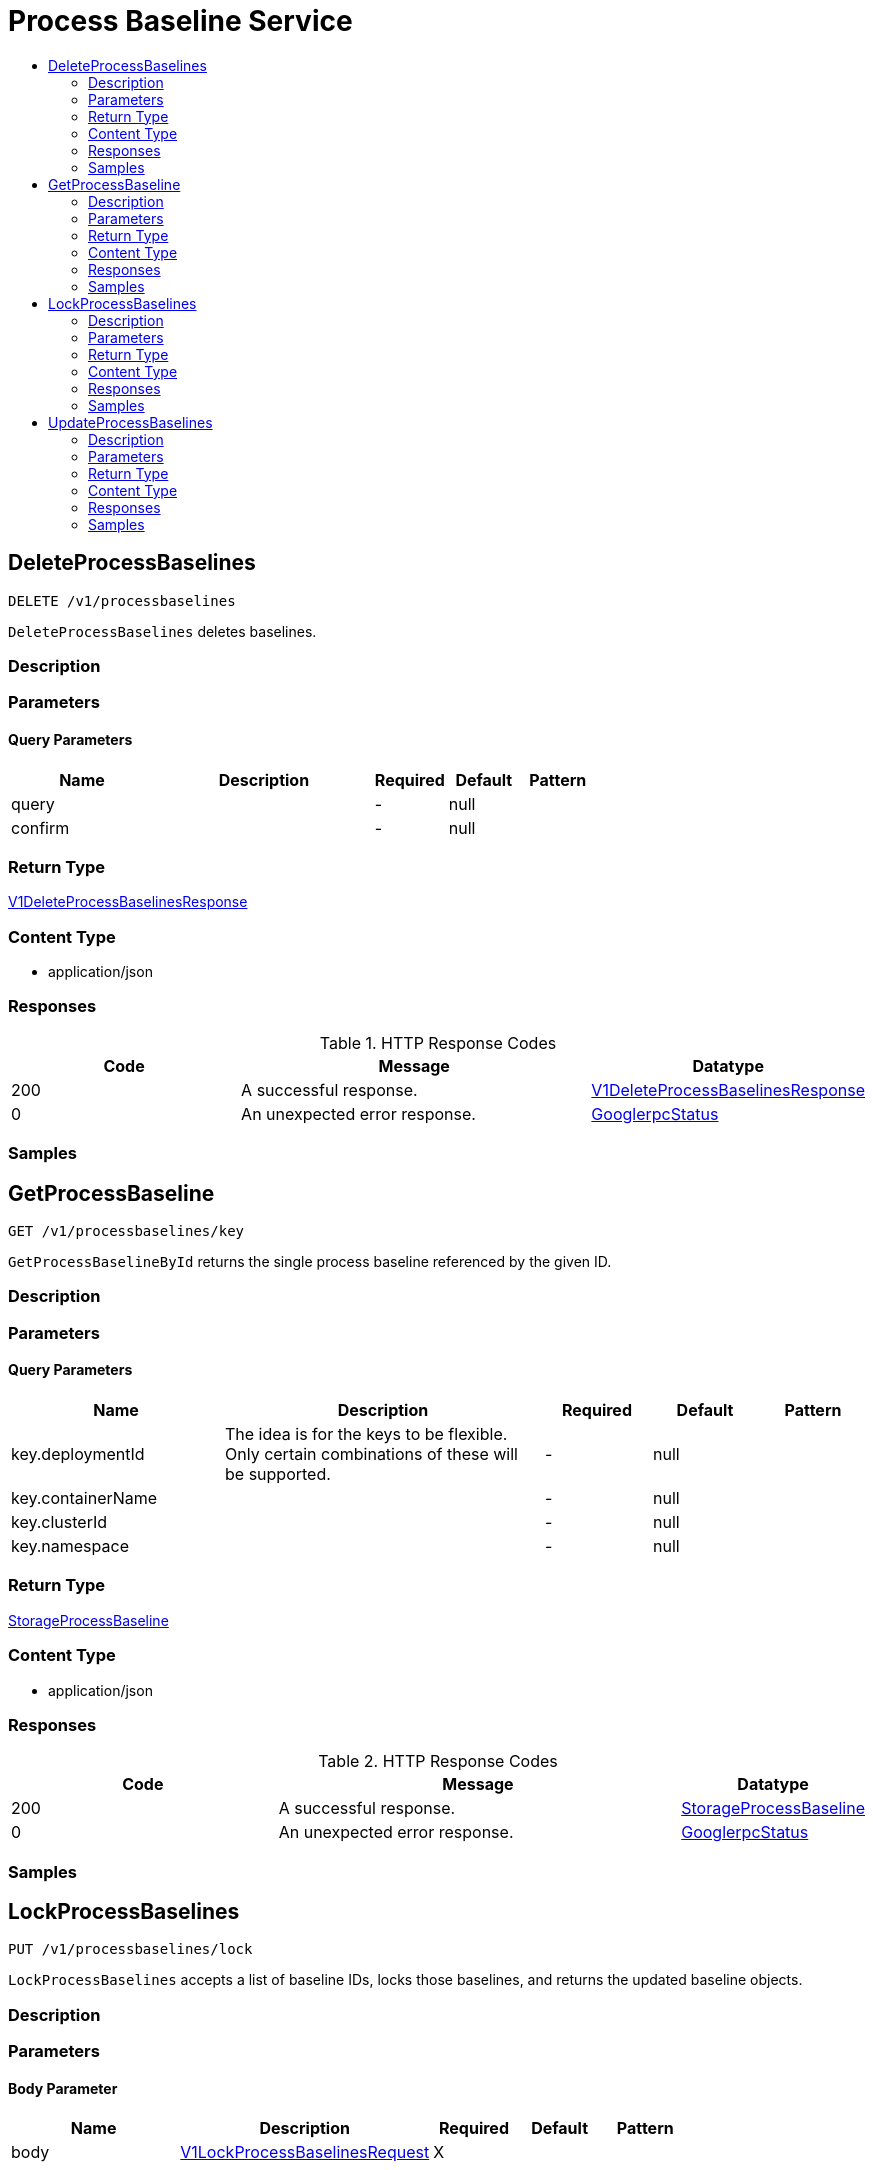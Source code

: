 // Auto-generated by scripts. Do not edit.
:_mod-docs-content-type: ASSEMBLY
[id="ProcessBaselineService"]
= Process Baseline Service
:toc: macro
:toc-title:

toc::[]

:context: ProcessBaselineService

[id="DeleteProcessBaselines_ProcessBaselineService"]
== DeleteProcessBaselines

`DELETE /v1/processbaselines`

`DeleteProcessBaselines` deletes baselines.

=== Description

=== Parameters

==== Query Parameters

[cols="2,3,1,1,1"]
|===
|Name| Description| Required| Default| Pattern

| query
|  
| -
| null
| 

| confirm
|  
| -
| null
| 

|===

=== Return Type

xref:../CommonObjectReference/CommonObjectReference.adoc#V1DeleteProcessBaselinesResponse_CommonObjectReference[V1DeleteProcessBaselinesResponse]

=== Content Type

* application/json

=== Responses

.HTTP Response Codes
[cols="2,3,1"]
|===
| Code | Message | Datatype

| 200
| A successful response.
|  xref:../CommonObjectReference/CommonObjectReference.adoc#V1DeleteProcessBaselinesResponse_CommonObjectReference[V1DeleteProcessBaselinesResponse]

| 0
| An unexpected error response.
|  xref:../CommonObjectReference/CommonObjectReference.adoc#GooglerpcStatus_CommonObjectReference[GooglerpcStatus]

|===

=== Samples

[id="GetProcessBaseline_ProcessBaselineService"]
== GetProcessBaseline

`GET /v1/processbaselines/key`

`GetProcessBaselineById` returns the single process baseline referenced by the given ID.

=== Description

=== Parameters

==== Query Parameters

[cols="2,3,1,1,1"]
|===
|Name| Description| Required| Default| Pattern

| key.deploymentId
| The idea is for the keys to be flexible. Only certain combinations of these will be supported. 
| -
| null
| 

| key.containerName
|  
| -
| null
| 

| key.clusterId
|  
| -
| null
| 

| key.namespace
|  
| -
| null
| 

|===

=== Return Type

xref:../CommonObjectReference/CommonObjectReference.adoc#StorageProcessBaseline_CommonObjectReference[StorageProcessBaseline]

=== Content Type

* application/json

=== Responses

.HTTP Response Codes
[cols="2,3,1"]
|===
| Code | Message | Datatype

| 200
| A successful response.
|  xref:../CommonObjectReference/CommonObjectReference.adoc#StorageProcessBaseline_CommonObjectReference[StorageProcessBaseline]

| 0
| An unexpected error response.
|  xref:../CommonObjectReference/CommonObjectReference.adoc#GooglerpcStatus_CommonObjectReference[GooglerpcStatus]

|===

=== Samples

[id="LockProcessBaselines_ProcessBaselineService"]
== LockProcessBaselines

`PUT /v1/processbaselines/lock`

`LockProcessBaselines` accepts a list of baseline IDs, locks those baselines, and returns the updated baseline objects.

=== Description

=== Parameters

==== Body Parameter

[cols="2,3,1,1,1"]
|===
|Name| Description| Required| Default| Pattern

| body
|  xref:../CommonObjectReference/CommonObjectReference.adoc#V1LockProcessBaselinesRequest_CommonObjectReference[V1LockProcessBaselinesRequest]
| X
| 
| 

|===

=== Return Type

xref:../CommonObjectReference/CommonObjectReference.adoc#V1UpdateProcessBaselinesResponse_CommonObjectReference[V1UpdateProcessBaselinesResponse]

=== Content Type

* application/json

=== Responses

.HTTP Response Codes
[cols="2,3,1"]
|===
| Code | Message | Datatype

| 200
| A successful response.
|  xref:../CommonObjectReference/CommonObjectReference.adoc#V1UpdateProcessBaselinesResponse_CommonObjectReference[V1UpdateProcessBaselinesResponse]

| 0
| An unexpected error response.
|  xref:../CommonObjectReference/CommonObjectReference.adoc#GooglerpcStatus_CommonObjectReference[GooglerpcStatus]

|===

=== Samples

[id="UpdateProcessBaselines_ProcessBaselineService"]
== UpdateProcessBaselines

`PUT /v1/processbaselines`

`AddToProcessBaselines` adds a list of process names to each of a list of process baselines.

=== Description

=== Parameters

==== Body Parameter

[cols="2,3,1,1,1"]
|===
|Name| Description| Required| Default| Pattern

| body
|  xref:../CommonObjectReference/CommonObjectReference.adoc#V1UpdateProcessBaselinesRequest_CommonObjectReference[V1UpdateProcessBaselinesRequest]
| X
| 
| 

|===

=== Return Type

xref:../CommonObjectReference/CommonObjectReference.adoc#V1UpdateProcessBaselinesResponse_CommonObjectReference[V1UpdateProcessBaselinesResponse]

=== Content Type

* application/json

=== Responses

.HTTP Response Codes
[cols="2,3,1"]
|===
| Code | Message | Datatype

| 200
| A successful response.
|  xref:../CommonObjectReference/CommonObjectReference.adoc#V1UpdateProcessBaselinesResponse_CommonObjectReference[V1UpdateProcessBaselinesResponse]

| 0
| An unexpected error response.
|  xref:../CommonObjectReference/CommonObjectReference.adoc#GooglerpcStatus_CommonObjectReference[GooglerpcStatus]

|===

=== Samples
